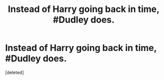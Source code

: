 #+TITLE: Instead of Harry going back in time, #Dudley does.

* Instead of Harry going back in time, #Dudley does.
:PROPERTIES:
:Score: 1
:DateUnix: 1582669662.0
:DateShort: 2020-Feb-26
:FlairText: Prompt
:END:
[deleted]

